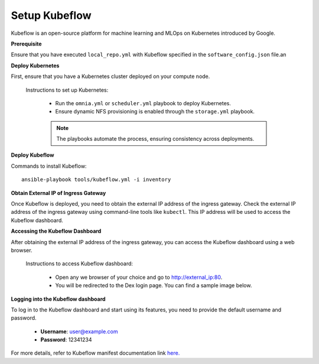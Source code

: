 Setup Kubeflow
---------------
Kubeflow is an open-source platform for machine learning and MLOps on Kubernetes introduced by Google.

**Prerequisite**

Ensure that you have executed ``local_repo.yml`` with Kubeflow specified in the ``software_config.json`` file.an

**Deploy Kubernetes**

First, ensure that you have a Kubernetes cluster deployed on your compute node.

        Instructions to set up Kubernetes:

            * Run the ``omnia.yml`` or ``scheduler.yml`` playbook to deploy Kubernetes.
            * Ensure dynamic NFS provisioning is enabled through the ``storage.yml`` playbook.

            .. note:: The playbooks automate the process, ensuring consistency across deployments.

**Deploy Kubeflow**

Commands to install Kubeflow: ::

    ansible-playbook tools/kubeflow.yml -i inventory

**Obtain External IP of Ingress Gateway**

Once Kubeflow is deployed, you need to obtain the external IP address of the ingress gateway. Check the external IP address of the ingress gateway using command-line tools like ``kubectl``. This IP address will be used to access the Kubeflow dashboard.

**Accessing the Kubeflow Dashboard**

After obtaining the external IP address of the ingress gateway, you can access the Kubeflow dashboard using a web browser.

    Instructions to access Kubeflow dashboard:

        * Open any we browser of your choice and go to `<http://external_ip:80>`_.
        * You will be redirected to the Dex login page. You can find a sample image below.

        .. image:: ../../images/dex_login.jpg

**Logging into the Kubeflow dashboard**

To log in to the Kubeflow dashboard and start using its features, you need to provide the default username and password.

        * **Username**: user@example.com
        * **Password**: 12341234

For more details, refer to Kubeflow manifest documentation link `here. <https://github.com/kubeflow/manifests?tab=readme-ov-file#overview>`_